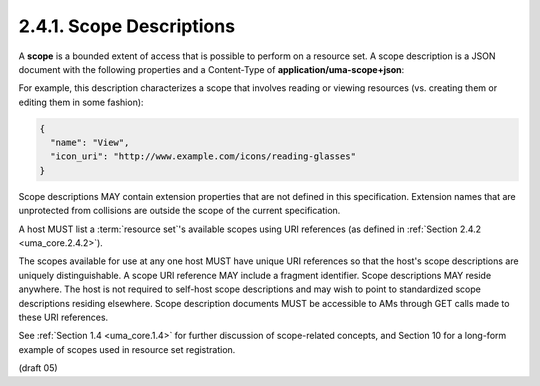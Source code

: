 2.4.1. Scope Descriptions
^^^^^^^^^^^^^^^^^^^^^^^^^^^^^^^^^^^^^^^^^^^^^

A **scope** is a bounded extent of access that is possible to perform on
a resource set.  A scope description is a JSON document with the
following properties and a Content-Type of **application/uma-scope+json**:


.. glossary::

   name  

      REQUIRED.  

      A human-readable string describing some scope (extent) of access.  

      This name is intended for ultimate use in the AM's user interface 
      to assist the user in setting policies for protected resource sets 
      that have this available scope.

      .. note::

            - 「三井住友銀行:普通預金口座」とか、「三井住友銀号:お客様情報」とか

   icon_uri  

      OPTIONAL.  

      A URI for a graphic icon representing the scope.

      The referenced icon is intended for ultimate use in the AM's user interface 
      to assist the user in setting policies for protected
      resource sets that have this available scope.

For example, this description characterizes a scope that involves
reading or viewing resources (vs. creating them or editing them in
some fashion):

.. code-block:: javascript

   {
     "name": "View",
     "icon_uri": "http://www.example.com/icons/reading-glasses"
   }

Scope descriptions MAY contain extension properties 
that are not defined in this specification.  
Extension names that are unprotected
from collisions are outside the scope of the current specification.

A host MUST list a :term:`resource set`'s available scopes using URI references 
(as defined in :ref:`Section 2.4.2 <uma_core.2.4.2>`).  

The scopes available for use at any one host MUST have unique URI references 
so that the host's scope descriptions are uniquely distinguishable.  
A scope URI reference MAY include a fragment identifier.  
Scope descriptions MAY reside anywhere.  
The host is not required to self-host scope descriptions 
and may wish to point to standardized scope descriptions residing elsewhere.  
Scope description documents MUST be accessible 
to AMs through GET calls made to these URI references.

See :ref:`Section 1.4 <uma_core.1.4>` for further discussion of scope-related concepts, and
Section 10 for a long-form example of scopes used in resource set
registration.

(draft 05)

